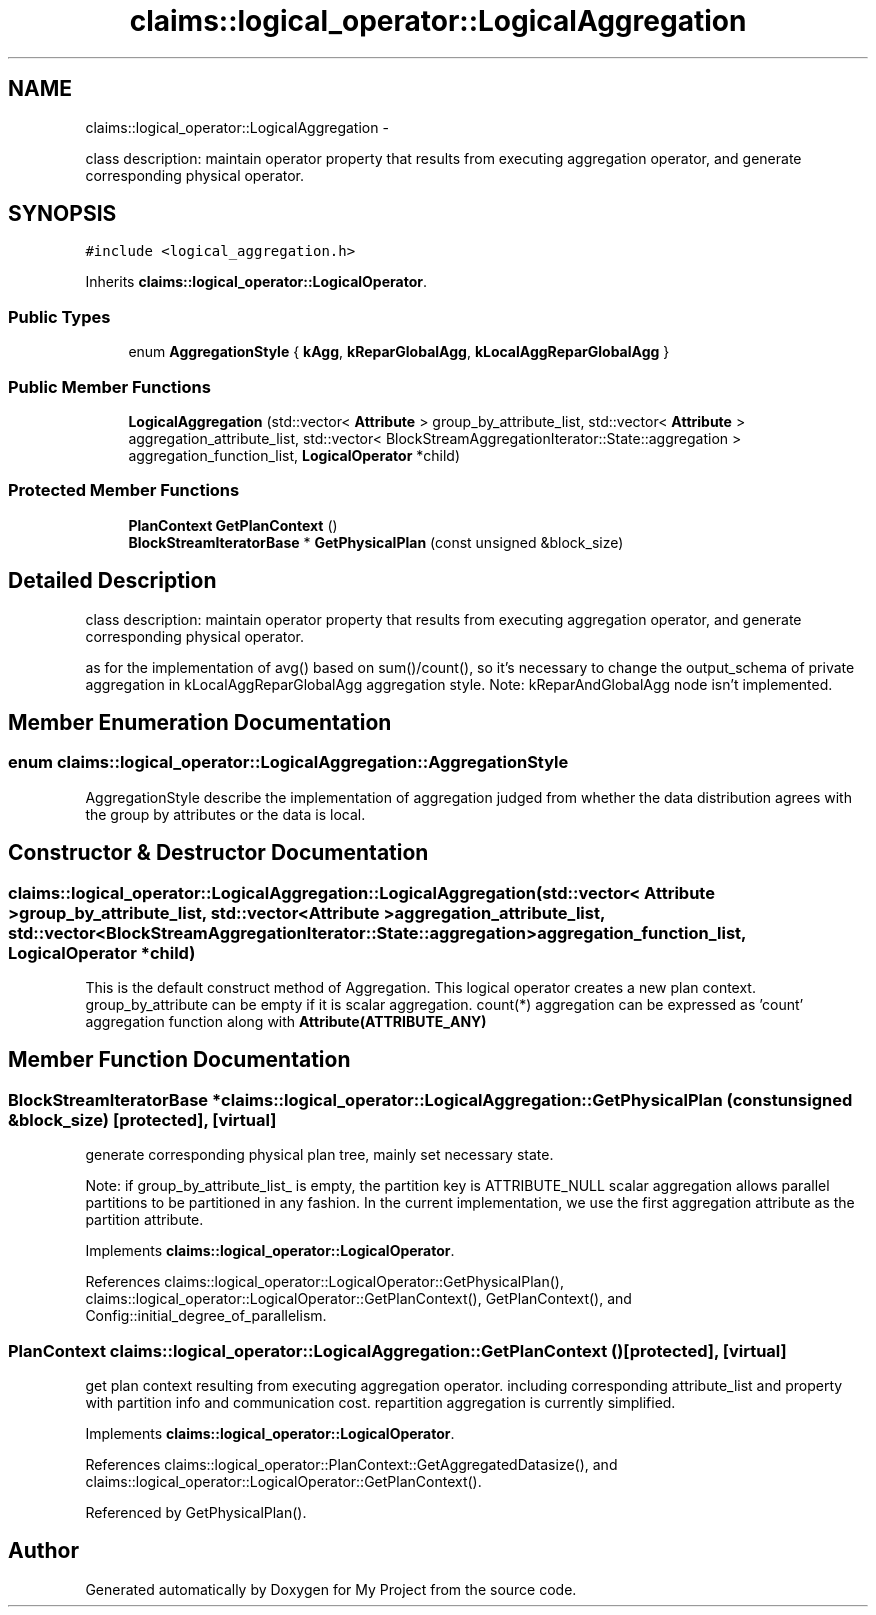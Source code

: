 .TH "claims::logical_operator::LogicalAggregation" 3 "Fri Oct 9 2015" "My Project" \" -*- nroff -*-
.ad l
.nh
.SH NAME
claims::logical_operator::LogicalAggregation \- 
.PP
class description: maintain operator property that results from executing aggregation operator, and generate corresponding physical operator\&.  

.SH SYNOPSIS
.br
.PP
.PP
\fC#include <logical_aggregation\&.h>\fP
.PP
Inherits \fBclaims::logical_operator::LogicalOperator\fP\&.
.SS "Public Types"

.in +1c
.ti -1c
.RI "enum \fBAggregationStyle\fP { \fBkAgg\fP, \fBkReparGlobalAgg\fP, \fBkLocalAggReparGlobalAgg\fP }"
.br
.in -1c
.SS "Public Member Functions"

.in +1c
.ti -1c
.RI "\fBLogicalAggregation\fP (std::vector< \fBAttribute\fP > group_by_attribute_list, std::vector< \fBAttribute\fP > aggregation_attribute_list, std::vector< BlockStreamAggregationIterator::State::aggregation > aggregation_function_list, \fBLogicalOperator\fP *child)"
.br
.in -1c
.SS "Protected Member Functions"

.in +1c
.ti -1c
.RI "\fBPlanContext\fP \fBGetPlanContext\fP ()"
.br
.ti -1c
.RI "\fBBlockStreamIteratorBase\fP * \fBGetPhysicalPlan\fP (const unsigned &block_size)"
.br
.in -1c
.SH "Detailed Description"
.PP 
class description: maintain operator property that results from executing aggregation operator, and generate corresponding physical operator\&. 

as for the implementation of avg() based on sum()/count(), so it's necessary to change the output_schema of private aggregation in kLocalAggReparGlobalAgg aggregation style\&. Note: kReparAndGlobalAgg node isn't implemented\&. 
.SH "Member Enumeration Documentation"
.PP 
.SS "enum \fBclaims::logical_operator::LogicalAggregation::AggregationStyle\fP"
AggregationStyle describe the implementation of aggregation judged from whether the data distribution agrees with the group by attributes or the data is local\&. 
.SH "Constructor & Destructor Documentation"
.PP 
.SS "claims::logical_operator::LogicalAggregation::LogicalAggregation (std::vector< \fBAttribute\fP >group_by_attribute_list, std::vector< \fBAttribute\fP >aggregation_attribute_list, std::vector< BlockStreamAggregationIterator::State::aggregation >aggregation_function_list, \fBLogicalOperator\fP *child)"
This is the default construct method of Aggregation\&. This logical operator creates a new plan context\&. group_by_attribute can be empty if it is scalar aggregation\&. count(*) aggregation can be expressed as 'count' aggregation function along with \fBAttribute(ATTRIBUTE_ANY)\fP 
.SH "Member Function Documentation"
.PP 
.SS "\fBBlockStreamIteratorBase\fP * claims::logical_operator::LogicalAggregation::GetPhysicalPlan (const unsigned &block_size)\fC [protected]\fP, \fC [virtual]\fP"
generate corresponding physical plan tree, mainly set necessary state\&.
.PP
Note: if group_by_attribute_list_ is empty, the partition key is ATTRIBUTE_NULL scalar aggregation allows parallel partitions to be partitioned in any fashion\&. In the current implementation, we use the first aggregation attribute as the partition attribute\&.
.PP
Implements \fBclaims::logical_operator::LogicalOperator\fP\&.
.PP
References claims::logical_operator::LogicalOperator::GetPhysicalPlan(), claims::logical_operator::LogicalOperator::GetPlanContext(), GetPlanContext(), and Config::initial_degree_of_parallelism\&.
.SS "\fBPlanContext\fP claims::logical_operator::LogicalAggregation::GetPlanContext ()\fC [protected]\fP, \fC [virtual]\fP"
get plan context resulting from executing aggregation operator\&. including corresponding attribute_list and property with partition info and communication cost\&. repartition aggregation is currently simplified\&.
.PP
Implements \fBclaims::logical_operator::LogicalOperator\fP\&.
.PP
References claims::logical_operator::PlanContext::GetAggregatedDatasize(), and claims::logical_operator::LogicalOperator::GetPlanContext()\&.
.PP
Referenced by GetPhysicalPlan()\&.

.SH "Author"
.PP 
Generated automatically by Doxygen for My Project from the source code\&.
